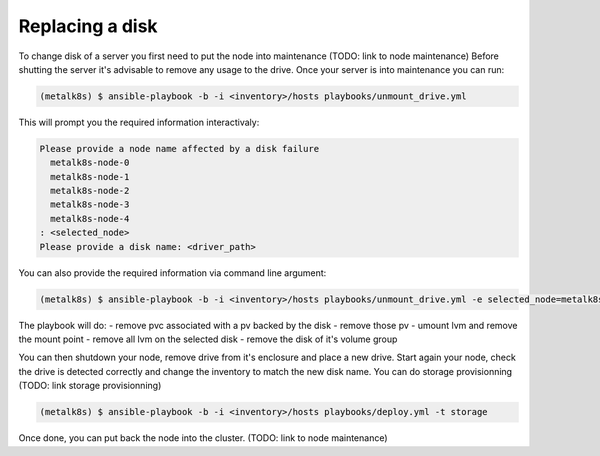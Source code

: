 Replacing a disk
================

To change disk of a server you first need to put the node into maintenance (TODO: link to node maintenance)
Before shutting the server it's advisable to remove any usage to the drive.
Once your server is into maintenance you can run:

.. code-block::

  (metalk8s) $ ansible-playbook -b -i <inventory>/hosts playbooks/unmount_drive.yml


This will prompt you the required information interactivaly:

.. code-block::

  Please provide a node name affected by a disk failure
    metalk8s-node-0
    metalk8s-node-1
    metalk8s-node-2
    metalk8s-node-3
    metalk8s-node-4
  : <selected_node>
  Please provide a disk name: <driver_path>


You can also provide the required information via command line argument:

.. code-block::

   (metalk8s) $ ansible-playbook -b -i <inventory>/hosts playbooks/unmount_drive.yml -e selected_node=metalk8s-node-3 -e disk_to_replace=vdb

The playbook will do:
- remove pvc associated with a pv backed by the disk
- remove those pv
- umount lvm and remove the mount point
- remove all lvm on the selected disk
- remove the disk of it's volume group

You can then shutdown your node, remove drive from it's enclosure and place a new drive.
Start again your node, check the drive is detected correctly and change the inventory to match
the new disk name. You can do storage provisionning (TODO: link storage provisionning)

.. code-block::

  (metalk8s) $ ansible-playbook -b -i <inventory>/hosts playbooks/deploy.yml -t storage


Once done, you can put back the node into the cluster. (TODO: link to node maintenance)
